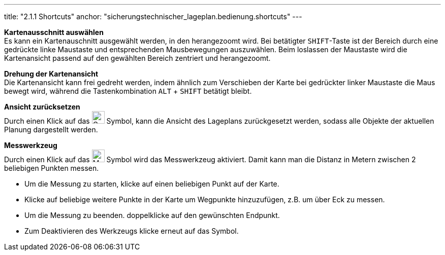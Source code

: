 ---
title: "2.1.1 Shortcuts"
anchor: "sicherungstechnischer_lageplan.bedienung.shortcuts"
---

*Kartenausschnitt auswählen* +
Es kann ein Kartenauschnitt ausgewählt werden, in den herangezoomt wird. Bei betätigter `SHIFT`-Taste ist der Bereich durch eine gedrückte linke Maustaste und entsprechenden Mausbewegungen auszuwählen. Beim loslassen der Maustaste wird die Kartenansicht passend auf den gewählten Bereich zentriert und herangezoomt.

*Drehung der Kartenansicht* +
Die Kartenansicht kann frei gedreht werden, indem ähnlich zum Verschieben der Karte bei gedrückter linker Maustaste die Maus bewegt wird, während die Tastenkombination `ALT` + `SHIFT` betätigt bleibt.

*Ansicht zurücksetzen* + 
Durch einen Klick auf das image:img/ZoomToFit.png[Gesamtbereich darstellen,25,25] Symbol, kann die Ansicht des Lageplans zurückgesetzt werden, sodass alle Objekte der aktuellen Planung dargestellt werden.

*Messwerkzeug* + 
Durch einen Klick auf das image:img/MeasureTool.png[Messwerkzeug,25,25] Symbol wird das Messwerkzeug aktiviert. Damit kann man die Distanz in Metern zwischen 2 beliebigen Punkten messen.

* Um die Messung zu starten, klicke auf einen beliebigen Punkt auf der Karte.
* Klicke auf beliebige weitere Punkte in der Karte um Wegpunkte hinzuzufügen, z.B. um über Eck zu messen.
* Um die Messung zu beenden. doppelklicke auf den gewünschten Endpunkt.
* Zum Deaktivieren des Werkzeugs klicke erneut auf das Symbol.